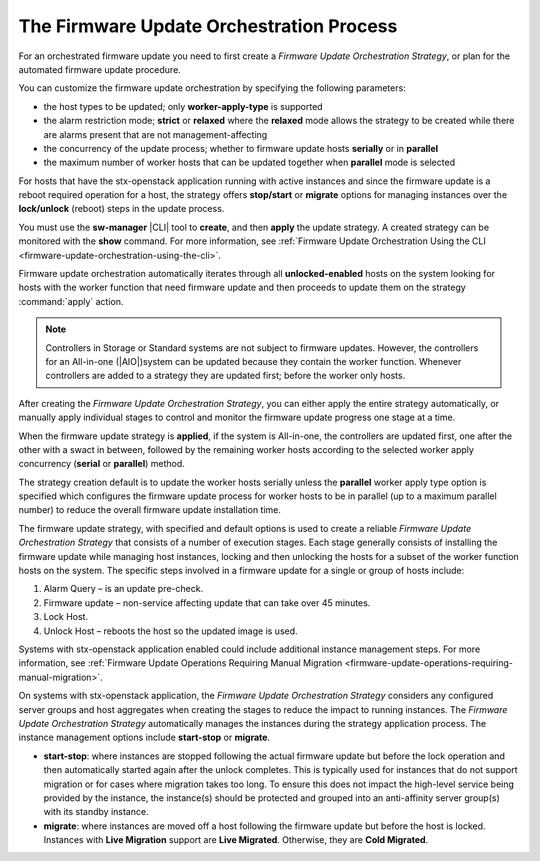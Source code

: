 
.. htb159043103329
.. _the-firmware-update-orchestration-process:

=========================================
The Firmware Update Orchestration Process
=========================================

For an orchestrated firmware update you need to first create a *Firmware Update
Orchestration Strategy*, or plan for the automated firmware update procedure.

You can customize the firmware update orchestration by specifying the following
parameters:

.. _htb1590431033292-ul-pdh-5ms-tlb:

-   the host types to be updated; only **worker-apply-type** is supported

-   the alarm restriction mode; **strict** or **relaxed** where the **relaxed**
    mode allows the strategy to be created while there are alarms present that are
    not management-affecting

-   the concurrency of the update process; whether to firmware update hosts
    **serially** or in **parallel**

-   the maximum number of worker hosts that can be updated together when
    **parallel** mode is selected


For hosts that have the stx-openstack application running with active instances
and since the firmware update is a reboot required operation for a host, the
strategy offers **stop/start** or **migrate** options for managing instances
over the **lock/unlock** \(reboot\) steps in the update process.

You must use the **sw-manager** |CLI| tool to **create**, and then **apply** the
update strategy. A created strategy can be monitored with the **show** command.
For more information, see :ref:`Firmware Update Orchestration Using the CLI
<firmware-update-orchestration-using-the-cli>`.

Firmware update orchestration automatically iterates through all
**unlocked-enabled** hosts on the system looking for hosts with the worker
function that need firmware update and then proceeds to update them on the
strategy :command:`apply` action.

.. note::
    Controllers in Storage or Standard systems are not subject to firmware
    updates. However, the controllers for an All-in-one \(|AIO|\)system can be
    updated because they contain the worker function. Whenever controllers are
    added to a strategy they are updated first; before the worker only hosts.

After creating the *Firmware Update Orchestration Strategy*, you can either
apply the entire strategy automatically, or manually apply individual stages to
control and monitor the firmware update progress one stage at a time.

When the firmware update strategy is **applied**, if the system is All-in-one,
the controllers are updated first, one after the other with a swact in between,
followed by the remaining worker hosts according to the selected worker apply
concurrency \(**serial** or **parallel**\) method.

The strategy creation default is to update the worker hosts serially unless the
**parallel** worker apply type option is specified which configures the
firmware update process for worker hosts to be in parallel \(up to a maximum
parallel number\) to reduce the overall firmware update installation time.

The firmware update strategy, with specified and default options is used to
create a reliable *Firmware Update Orchestration Strategy* that consists of a
number of execution stages. Each stage generally consists of installing the
firmware update while managing host instances, locking and then unlocking the
hosts for a subset of the worker function hosts on the system. The specific
steps involved in a firmware update for a single or group of hosts include:

.. _htb1590431033292-ol-a1b-v5s-tlb:

#.  Alarm Query – is an update pre-check.

#.  Firmware update – non-service affecting update that can take over 45 minutes.

#.  Lock Host.

#.  Unlock Host – reboots the host so the updated image is used.

Systems with stx-openstack application enabled could include additional
instance management steps. For more information, see :ref:`Firmware Update
Operations Requiring Manual Migration
<firmware-update-operations-requiring-manual-migration>`.

On systems with stx-openstack application, the *Firmware Update Orchestration
Strategy* considers any configured server groups and host aggregates when
creating the stages to reduce the impact to running instances. The *Firmware
Update Orchestration Strategy* automatically manages the instances during the
strategy application process. The instance management options include
**start-stop** or **migrate**.

.. _htb1590431033292-ul-vcp-dvs-tlb:

-   **start-stop**: where instances are stopped following the actual firmware
    update but before the lock operation and then automatically started again
    after the unlock completes. This is typically used for instances that do
    not support migration or for cases where migration takes too long. To
    ensure this does not impact the high-level service being provided by the
    instance, the instance\(s\) should be protected and grouped into an
    anti-affinity server group\(s\) with its standby instance.

-   **migrate**: where instances are moved off a host following the firmware
    update but before the host is locked. Instances with **Live Migration**
    support are **Live Migrated**. Otherwise, they are **Cold Migrated**.
